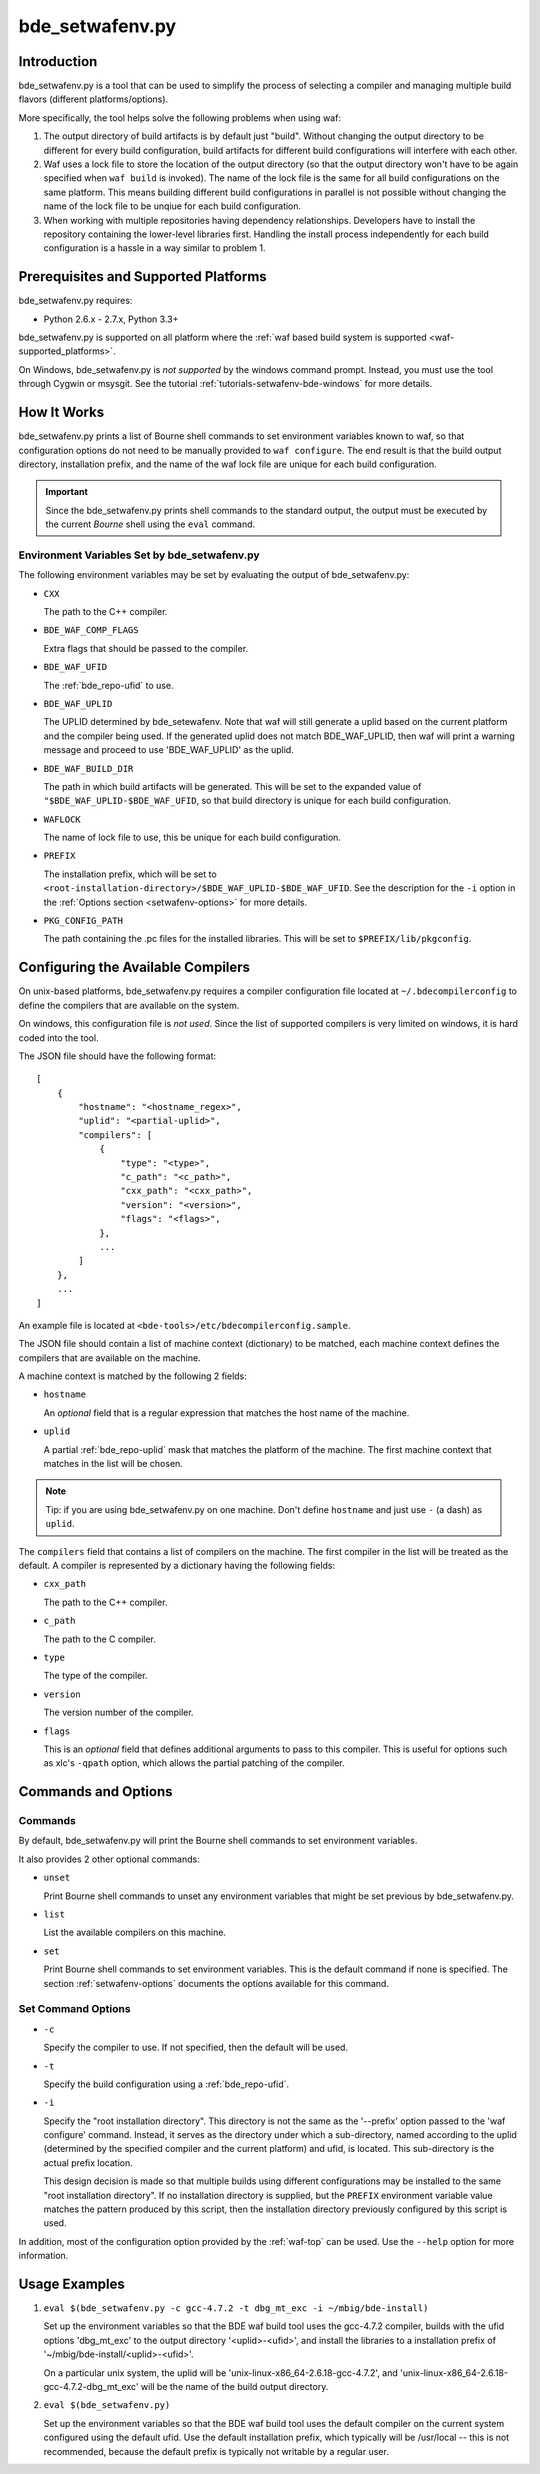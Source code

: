 .. _setwafenv-top:

================
bde_setwafenv.py
================

Introduction
============

bde_setwafenv.py is a tool that can be used to simplify the process of
selecting a compiler and managing multiple build flavors (different
platforms/options).

More specifically, the tool helps solve the following problems when using waf:

1. The output directory of build artifacts is by default just "build".  Without
   changing the output directory to be different for every build configuration,
   build artifacts for different build configurations will interfere with each
   other.

2. Waf uses a lock file to store the location of the output directory (so that
   the output directory won't have to be again specified when ``waf build`` is
   invoked).  The name of the lock file is the same for all build
   configurations on the same platform.  This means building different build
   configurations in parallel is not possible without changing the name of the
   lock file to be unqiue for each build configuration.

3. When working with multiple repositories having dependency relationships.
   Developers have to install the repository containing the lower-level
   libraries first.  Handling the install process independently for each build
   configuration is a hassle in a way similar to problem 1.

Prerequisites and Supported Platforms
=====================================

bde_setwafenv.py requires:

-  Python 2.6.x - 2.7.x, Python 3.3+

bde_setwafenv.py is supported on all platform where the :ref:`waf based build
system is supported <waf-supported_platforms>`.

On Windows, bde_setwafenv.py is *not supported* by the windows command
prompt. Instead, you must use the tool through Cygwin or msysgit.  See the
tutorial :ref:`tutorials-setwafenv-bde-windows` for more details.

How It Works
============

bde_setwafenv.py prints a list of Bourne shell commands to set environment
variables known to waf, so that configuration options do not need to be
manually provided to ``waf configure``.  The end result is that the build
output directory, installation prefix, and the name of the waf lock file are
unique for each build configuration.

.. important::

   Since the bde_setwafenv.py prints shell commands to the standard output, the
   output must be executed by the current *Bourne* shell using the ``eval``
   command.

Environment Variables Set by bde_setwafenv.py
---------------------------------------------

The following environment variables may be set by evaluating the output of
bde_setwafenv.py:

- ``CXX``

  The path to the C++ compiler.

- ``BDE_WAF_COMP_FLAGS``

  Extra flags that should be passed to the compiler.

- ``BDE_WAF_UFID``

  The :ref:`bde_repo-ufid` to use.

- ``BDE_WAF_UPLID``

  The UPLID determined by bde_setewafenv. Note that waf will still generate a
  uplid based on the current platform and the compiler being used. If the
  generated uplid does not match BDE_WAF_UPLID, then waf will print a warning
  message and proceed to use 'BDE_WAF_UPLID' as the uplid.

- ``BDE_WAF_BUILD_DIR``

  The path in which build artifacts will be generated.  This will be set to the
  expanded value of ``"$BDE_WAF_UPLID-$BDE_WAF_UFID``, so that build directory
  is unique for each build configuration.

- ``WAFLOCK``

  The name of lock file to use, this be unique for each build configuration.

- ``PREFIX``

  The installation prefix, which will be set to
  ``<root-installation-directory>/$BDE_WAF_UPLID-$BDE_WAF_UFID``.  See the
  description for the ``-i`` option in the :ref:`Options section
  <setwafenv-options>` for more details.

- ``PKG_CONFIG_PATH``

  The path containing the .pc files for the installed libraries.  This will be
  set to ``$PREFIX/lib/pkgconfig``.

.. _setwafenv-compiler_config:

Configuring the Available Compilers
===================================

On unix-based platforms, bde_setwafenv.py requires a compiler configuration
file located at ``~/.bdecompilerconfig`` to define the compilers that are
available on the system.

On windows, this configuration file is *not used*.  Since the list of supported
compilers is very limited on windows, it is hard coded into the tool.

The JSON file should have the following format:

::

    [
        {
            "hostname": "<hostname_regex>",
            "uplid": "<partial-uplid>",
            "compilers": [
                {
                    "type": "<type>",
                    "c_path": "<c_path>",
                    "cxx_path": "<cxx_path>",
                    "version": "<version>",
                    "flags": "<flags>",
                },
                ...
            ]
        },
        ...
    ]

An example file is located at ``<bde-tools>/etc/bdecompilerconfig.sample``.

The JSON file should contain a list of machine context (dictionary) to be
matched, each machine context defines the compilers that are available on the
machine.

A machine context is matched by the following 2 fields:

- ``hostname``

  An *optional* field that is a regular expression that matches the host name
  of the machine.

- ``uplid``

  A partial :ref:`bde_repo-uplid` mask that matches the platform of the
  machine.  The first machine context that matches in the list will be chosen.

.. note::
   Tip: if you are using bde_setwafenv.py on one machine.  Don't define
   ``hostname`` and just use ``-`` (a dash) as ``uplid``.

The ``compilers`` field that contains a list of compilers on the machine.  The
first compiler in the list will be treated as the default. A compiler is
represented by a dictionary having the following fields:

- ``cxx_path``

  The path to the C++ compiler.

- ``c_path``

  The path to the C compiler.

- ``type``

  The type of the compiler.

- ``version``

  The version number of the compiler.

- ``flags``

  This is an *optional* field that defines additional arguments to pass to this
  compiler. This is useful for options such as xlc's ``-qpath`` option, which
  allows the partial patching of the compiler.


Commands and Options
====================

Commands
--------
By default, bde_setwafenv.py will print the Bourne shell commands to set
environment variables.

It also provides 2 other optional commands:

- ``unset``

  Print Bourne shell commands to unset any environment variables that might be
  set previous by bde_setwafenv.py.

- ``list``

  List the available compilers on this machine.

- ``set``

  Print Bourne shell commands to set environment variables.  This is the
  default command if none is specified. The section :ref:`setwafenv-options`
  documents the options available for this command.


.. _setwafenv-options:

Set Command Options
-------------------

- ``-c``

  Specify the compiler to use. If not specified, then the default will be used.

- ``-t``

  Specify the build configuration using a :ref:`bde_repo-ufid`.

- ``-i``

  Specify the "root installation directory".  This directory is not the same as
  the '--prefix' option passed to the 'waf configure' command. Instead, it
  serves as the directory under which a sub-directory, named according to the
  uplid (determined by the specified compiler and the current platform) and
  ufid, is located.  This sub-directory is the actual prefix location.

  This design decision is made so that multiple builds using different
  configurations may be installed to the same "root installation directory".
  If no installation directory is supplied, but the ``PREFIX`` environment
  variable value matches the pattern produced by this script, then the
  installation directory previously configured by this script is used.


In addition, most of the configuration option provided by the :ref:`waf-top`
can be used.  Use the ``--help`` option for more information.

Usage Examples
==============

1. ``eval $(bde_setwafenv.py -c gcc-4.7.2 -t dbg_mt_exc -i ~/mbig/bde-install)``

   Set up the environment variables so that the BDE waf build tool uses the
   gcc-4.7.2 compiler, builds with the ufid options 'dbg_mt_exc' to the output
   directory '<uplid>-<ufid>', and install the libraries to a installation
   prefix of '~/mbig/bde-install/<uplid>-<ufid>'.

   On a particular unix system, the uplid will be
   'unix-linux-x86_64-2.6.18-gcc-4.7.2', and
   'unix-linux-x86_64-2.6.18-gcc-4.7.2-dbg_mt_exc' will be the name of the
   build output directory.

2. ``eval $(bde_setwafenv.py)``

   Set up the environment variables so that the BDE waf build tool uses the
   default compiler on the current system configured using the default
   ufid. Use the default installation prefix, which typically will be
   /usr/local -- this is not recommended, because the default prefix is
   typically not writable by a regular user.
